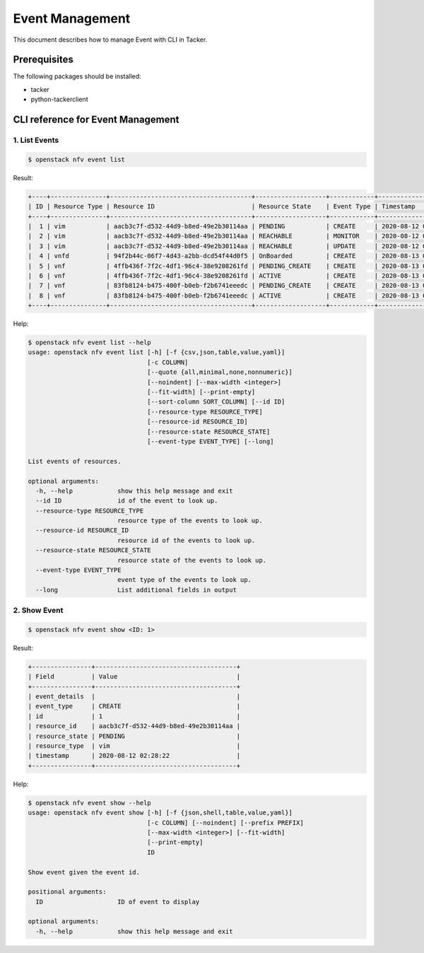 ================
Event Management
================

This document describes how to manage Event with CLI in Tacker.

Prerequisites
-------------

The following packages should be installed:

* tacker
* python-tackerclient

CLI reference for Event Management
----------------------------------

1. List Events
^^^^^^^^^^^^^^

.. code-block:: console

  $ openstack nfv event list


Result:

.. code-block:: console

  +----+---------------+--------------------------------------+-------------------+------------+---------------------+
  | ID | Resource Type | Resource ID                          | Resource State    | Event Type | Timestamp           |
  +----+---------------+--------------------------------------+-------------------+------------+---------------------+
  |  1 | vim           | aacb3c7f-d532-44d9-b8ed-49e2b30114aa | PENDING           | CREATE     | 2020-08-12 02:28:22 |
  |  2 | vim           | aacb3c7f-d532-44d9-b8ed-49e2b30114aa | REACHABLE         | MONITOR    | 2020-08-12 02:28:23 |
  |  3 | vim           | aacb3c7f-d532-44d9-b8ed-49e2b30114aa | REACHABLE         | UPDATE     | 2020-08-12 02:40:40 |
  |  4 | vnfd          | 94f2b44c-06f7-4d43-a2bb-dcd54f44d0f5 | OnBoarded         | CREATE     | 2020-08-13 05:52:07 |
  |  5 | vnf           | 4ffb436f-7f2c-4df1-96c4-38e9208261fd | PENDING_CREATE    | CREATE     | 2020-08-13 05:53:45 |
  |  6 | vnf           | 4ffb436f-7f2c-4df1-96c4-38e9208261fd | ACTIVE            | CREATE     | 2020-08-13 05:53:45 |
  |  7 | vnf           | 83fb8124-b475-400f-b0eb-f2b6741eeedc | PENDING_CREATE    | CREATE     | 2020-08-13 05:54:07 |
  |  8 | vnf           | 83fb8124-b475-400f-b0eb-f2b6741eeedc | ACTIVE            | CREATE     | 2020-08-13 05:54:07 |
  +----+---------------+--------------------------------------+-------------------+------------+---------------------+


Help:

.. code-block:: console

  $ openstack nfv event list --help
  usage: openstack nfv event list [-h] [-f {csv,json,table,value,yaml}]
                                  [-c COLUMN]
                                  [--quote {all,minimal,none,nonnumeric}]
                                  [--noindent] [--max-width <integer>]
                                  [--fit-width] [--print-empty]
                                  [--sort-column SORT_COLUMN] [--id ID]
                                  [--resource-type RESOURCE_TYPE]
                                  [--resource-id RESOURCE_ID]
                                  [--resource-state RESOURCE_STATE]
                                  [--event-type EVENT_TYPE] [--long]

  List events of resources.

  optional arguments:
    -h, --help            show this help message and exit
    --id ID               id of the event to look up.
    --resource-type RESOURCE_TYPE
                          resource type of the events to look up.
    --resource-id RESOURCE_ID
                          resource id of the events to look up.
    --resource-state RESOURCE_STATE
                          resource state of the events to look up.
    --event-type EVENT_TYPE
                          event type of the events to look up.
    --long                List additional fields in output


2. Show Event
^^^^^^^^^^^^^

.. code-block:: console

  $ openstack nfv event show <ID: 1>


Result:

.. code-block:: console

  +----------------+--------------------------------------+
  | Field          | Value                                |
  +----------------+--------------------------------------+
  | event_details  |                                      |
  | event_type     | CREATE                               |
  | id             | 1                                    |
  | resource_id    | aacb3c7f-d532-44d9-b8ed-49e2b30114aa |
  | resource_state | PENDING                              |
  | resource_type  | vim                                  |
  | timestamp      | 2020-08-12 02:28:22                  |
  +----------------+--------------------------------------+


Help:

.. code-block:: console

  $ openstack nfv event show --help
  usage: openstack nfv event show [-h] [-f {json,shell,table,value,yaml}]
                                  [-c COLUMN] [--noindent] [--prefix PREFIX]
                                  [--max-width <integer>] [--fit-width]
                                  [--print-empty]
                                  ID

  Show event given the event id.

  positional arguments:
    ID                    ID of event to display

  optional arguments:
    -h, --help            show this help message and exit
